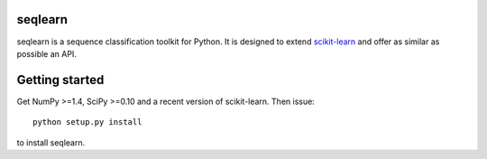 .. -*- mode: rst -*-

seqlearn
========

seqlearn is a sequence classification toolkit for Python. It is designed to
extend `scikit-learn <http://scikit-learn.org>`_ and offer as similar as
possible an API.


Getting started
===============

Get NumPy >=1.4, SciPy >=0.10 and a recent version of scikit-learn.
Then issue::

    python setup.py install

to install seqlearn.
